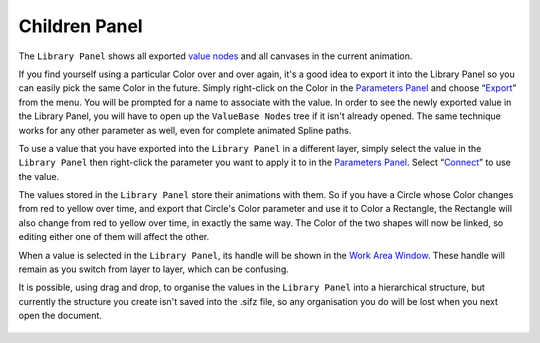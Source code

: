 .. _panel_children:

########################
    Children Panel
########################
.. figure:: panel_children_dat/Library_icon.png
   :alt: Library_icon.png
   :width: 64px

  
The ``Library Panel`` shows all exported `value nodes <ValueNode>`__ and
all canvases in the current animation.

If you find yourself using a particular Color over and over again, it's
a good idea to export it into the Library Panel so you can easily pick
the same Color in the future. Simply right-click on the Color in the
`Parameters Panel <Parameters_Panel>`__ and choose “`Export <Export>`__”
from the menu. You will be prompted for a name to associate with the
value. In order to see the newly exported value in the Library Panel,
you will have to open up the ``ValueBase Nodes`` tree if it isn't
already opened. The same technique works for any other parameter as
well, even for complete animated Spline paths.

To use a value that you have exported into the ``Library Panel`` in a
different layer, simply select the value in the ``Library Panel`` then
right-click the parameter you want to apply it to in the `Parameters
Panel <Parameters_Panel>`__. Select “`Connect <Connect>`__” to use the
value.

The values stored in the ``Library Panel`` store their animations with
them. So if you have a Circle whose Color changes from red to yellow
over time, and export that Circle's Color parameter and use it to Color
a Rectangle, the Rectangle will also change from red to yellow over
time, in exactly the same way. The Color of the two shapes will now be
linked, so editing either one of them will affect the other.

When a value is selected in the ``Library Panel``, its handle will be
shown in the `Work Area Window <Work_Area_Window>`__. These handle will
remain as you switch from layer to layer, which can be confusing.

It is possible, using drag and drop, to organise the values in the
``Library Panel`` into a hierarchical structure, but currently the
structure you create isn't saved into the .sifz file, so any
organisation you do will be lost when you next open the document.

.. figure:: panel_children_dat/Library-panel.png
   :alt: Library-panel.png
